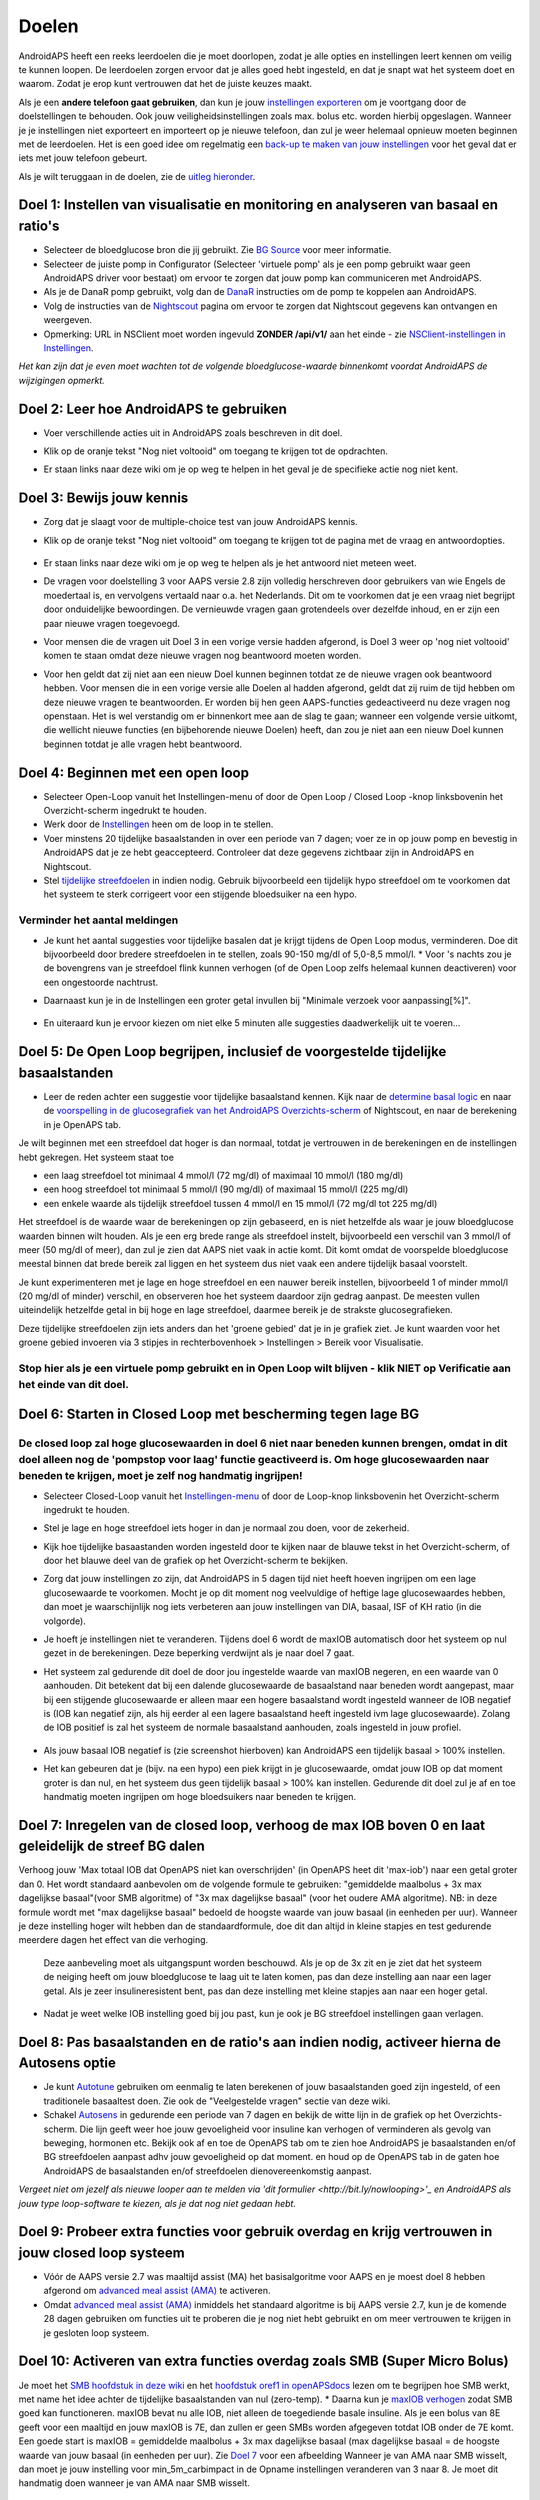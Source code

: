 Doelen
**************************************************

AndroidAPS heeft een reeks leerdoelen die je moet doorlopen, zodat je alle opties en instellingen leert kennen om veilig te kunnen loopen.  De leerdoelen zorgen ervoor dat je alles goed hebt ingesteld, en dat je snapt wat het systeem doet en waarom. Zodat je erop kunt vertrouwen dat het de juiste keuzes maakt.

Als je een **andere telefoon gaat gebruiken**, dan kun je jouw `instellingen exporteren <../Usage/ExportImportSettings.html>`_ om je voortgang door de doelstellingen te behouden. Ook jouw veiligheidsinstellingen zoals max. bolus etc. worden hierbij opgeslagen.  Wanneer je je instellingen niet exporteert en importeert op je nieuwe telefoon, dan zul je weer helemaal opnieuw moeten beginnen met de leerdoelen.  Het is een goed idee om regelmatig een `back-up te maken van jouw instellingen <../Usage/ExportImportSettings.html>`_ voor het geval dat er iets met jouw telefoon gebeurt.

Als je wilt teruggaan in de doelen, zie de `uitleg hieronder <../Usage/Objectives.html#teruggaan-in-doelen>`_.
 
Doel 1: Instellen van visualisatie en monitoring en analyseren van basaal en ratio's
====================================================================================================
* Selecteer de bloedglucose bron die jij gebruikt.  Zie `BG Source <../Configuration/BG-Source.html>`_ voor meer informatie.
* Selecteer de juiste pomp in Configurator (Selecteer 'virtuele pomp' als je een pomp gebruikt waar geen AndroidAPS driver voor bestaat) om ervoor te zorgen dat jouw pomp kan communiceren met AndroidAPS.  
* Als je de DanaR pomp gebruikt, volg dan de `DanaR <../Configuration/DanaR-Insulin-Pump.html>`_ instructies om de pomp te koppelen aan AndroidAPS.
* Volg de instructies van de `Nightscout <../Installing-AndroidAPS/Nightscout.html>`_ pagina om ervoor te zorgen dat Nightscout gegevens kan ontvangen en weergeven.
* Opmerking: URL in NSClient moet worden ingevuld **ZONDER /api/v1/** aan het einde - zie `NSClient-instellingen in Instellingen <../Configuration/Preferences.html#nsclient>`_.

*Het kan zijn dat je even moet wachten tot de volgende bloedglucose-waarde binnenkomt voordat AndroidAPS de wijzigingen opmerkt.*

Doel 2: Leer hoe AndroidAPS te gebruiken
==================================================
* Voer verschillende acties uit in AndroidAPS zoals beschreven in dit doel.
* Klik op de oranje tekst "Nog niet voltooid" om toegang te krijgen tot de opdrachten.
* Er staan links naar deze wiki om je op weg te helpen in het geval je de specifieke actie nog niet kent.

   .. image:: ../images/Objective2_V2_5.png
     :alt: Screenshot doel 2

Doel 3: Bewijs jouw kennis
==================================================
* Zorg dat je slaagt voor de multiple-choice test van jouw AndroidAPS kennis.
* Klik op de oranje tekst "Nog niet voltooid" om toegang te krijgen tot de pagina met de vraag en antwoordopties.

   .. image:: ../images/Objective3_V2_5.png
     :alt: Screenshot doel 3

* Er staan links naar deze wiki om je op weg te helpen als je het antwoord niet meteen weet.
* De vragen voor doelstelling 3 voor AAPS versie 2.8 zijn volledig herschreven door gebruikers van wie Engels de moedertaal is, en vervolgens vertaald naar o.a. het Nederlands. Dit om te voorkomen dat je een vraag niet begrijpt door onduidelijke bewoordingen. De vernieuwde vragen gaan grotendeels over dezelfde inhoud, en er zijn een paar nieuwe vragen toegevoegd.
* Voor mensen die de vragen uit Doel 3 in een vorige versie hadden afgerond, is Doel 3 weer op 'nog niet voltooid' komen te staan omdat deze nieuwe vragen nog beantwoord moeten worden.
* Voor hen geldt dat zij niet aan een nieuw Doel kunnen beginnen totdat ze de nieuwe vragen ook beantwoord hebben. Voor mensen die in een vorige versie alle Doelen al hadden afgerond, geldt dat zij ruim de tijd hebben om deze nieuwe vragen te beantwoorden. Er worden bij hen geen AAPS-functies gedeactiveerd nu deze vragen nog openstaan. Het is wel verstandig om er binnenkort mee aan de slag te gaan; wanneer een volgende versie uitkomt, die wellicht nieuwe functies (en bijbehorende nieuwe Doelen) heeft, dan zou je niet aan een nieuw Doel kunnen beginnen totdat je alle vragen hebt beantwoord.

Doel 4: Beginnen met een open loop
==================================================
* Selecteer Open-Loop vanuit het Instellingen-menu of door de Open Loop / Closed Loop -knop linksbovenin het Overzicht-scherm ingedrukt te houden.
* Werk door de `Instellingen <../Configuration/Preferences.html>`_ heen om de loop in te stellen.
* Voer minstens 20 tijdelijke basaalstanden in over een periode van 7 dagen; voer ze in op jouw pomp en bevestig in AndroidAPS dat je ze hebt geaccepteerd.  Controleer dat deze gegevens zichtbaar zijn in AndroidAPS en Nightscout.
* Stel `tijdelijke streefdoelen <../Usage/temptarget.html>`_ in indien nodig. Gebruik bijvoorbeeld een tijdelijk hypo streefdoel om te voorkomen dat het systeem te sterk corrigeert voor een stijgende bloedsuiker na een hypo. 

Verminder het aantal meldingen
--------------------------------------------------
* Je kunt het aantal suggesties voor tijdelijke basalen dat je krijgt tijdens de Open Loop modus, verminderen. Doe dit bijvoorbeeld door bredere streefdoelen in te stellen, zoals 90-150 mg/dl of 5,0-8,5 mmol/l. * Voor 's nachts zou je de bovengrens van je streefdoel flink kunnen verhogen (of de Open Loop zelfs helemaal kunnen deactiveren) voor een ongestoorde nachtrust. 
* Daarnaast kun je in de Instellingen een groter getal invullen bij "Minimale verzoek voor aanpassing[%]".

   .. image:: ../images/OpenLoop_MinimalRequestChange2.png
     :alt: Open Loop Minimale verzoek voor aanpassing
     
* En uiteraard kun je ervoor kiezen om niet elke 5 minuten alle suggesties daadwerkelijk uit te voeren...

Doel 5: De Open Loop begrijpen, inclusief de voorgestelde tijdelijke basaalstanden
====================================================================================================
* Leer de reden achter een suggestie voor tijdelijke basaalstand kennen. Kijk naar de `determine basal logic <https://openaps.readthedocs.io/en/latest/docs/While%20You%20Wait%20For%20Gear/Understand-determine-basal.html>`_ en naar de `voorspelling in de glucosegrafiek van het AndroidAPS Overzichts-scherm <../Getting-Started/Screenshots.html#voorspellingslijnen>`_ of Nightscout, en naar de berekening in je OpenAPS tab.
 
Je wilt beginnen met een streefdoel dat hoger is dan normaal, totdat je vertrouwen in de berekeningen en de instellingen hebt gekregen.  Het systeem staat toe

* een laag streefdoel tot minimaal 4 mmol/l (72 mg/dl) of maximaal 10 mmol/l (180 mg/dl) 
* een hoog streefdoel tot minimaal 5 mmol/l (90 mg/dl) of maximaal 15 mmol/l (225 mg/dl)
* een enkele waarde als tijdelijk streefdoel tussen 4 mmol/l en 15 mmol/l (72 mg/dl tot 225 mg/dl)

Het streefdoel is de waarde waar de berekeningen op zijn gebaseerd, en is niet hetzelfde als waar je jouw bloedglucose waarden binnen wilt houden.  Als je een erg brede range als streefdoel instelt, bijvoorbeeld een verschil van 3 mmol/l of meer (50 mg/dl of meer), dan zul je zien dat AAPS niet vaak in actie komt. Dit komt omdat de voorspelde bloedglucose meestal binnen dat brede bereik zal liggen en het systeem dus niet vaak een andere tijdelijk basaal voorstelt. 

Je kunt experimenteren met je lage en hoge streefdoel en een nauwer bereik instellen, bijvoorbeeld 1 of minder mmol/l (20 mg/dl of minder) verschil, en observeren hoe het systeem daardoor zijn gedrag aanpast. De meesten vullen uiteindelijk hetzelfde getal in bij hoge en lage streefdoel, daarmee bereik je de strakste glucosegrafieken.  

Deze tijdelijke streefdoelen zijn iets anders dan het 'groene gebied' dat je in je grafiek ziet. Je kunt waarden voor het groene gebied invoeren via 3 stipjes in rechterbovenhoek > Instellingen > Bereik voor Visualisatie.
 
.. image:: ../images/sign_stop.png
  :alt: Stop-teken

Stop hier als je een virtuele pomp gebruikt en in Open Loop wilt blijven - klik NIET op Verificatie aan het einde van dit doel.
------------------------------------------------------------------------------------------------------------------------------------------------------

.. image:: ../images/blank.png
  :alt: blanco

Doel 6: Starten in Closed Loop met bescherming tegen lage BG
====================================================================================================
.. image:: ../images/sign_warning.png
  :alt: Waarschuwings-teken
  
De closed loop zal hoge glucosewaarden in doel 6 niet naar beneden kunnen brengen, omdat in dit doel alleen nog de 'pompstop voor laag' functie geactiveerd is. Om hoge glucosewaarden naar beneden te krijgen, moet je zelf nog handmatig ingrijpen!
--------------------------------------------------------------------------------------------------------------------------------------------------------------------------------------------------------
* Selecteer Closed-Loop vanuit het `Instellingen-menu <../Configuration/Preferences.html>`_ of door de Loop-knop linksbovenin het Overzicht-scherm ingedrukt te houden.
* Stel je lage en hoge streefdoel iets hoger in dan je normaal zou doen, voor de zekerheid.
* Kijk hoe tijdelijke basaastanden worden ingesteld door te kijken naar de blauwe tekst in het Overzicht-scherm, of door het blauwe deel van de grafiek op het Overzicht-scherm te bekijken.
* Zorg dat jouw instellingen zo zijn, dat AndroidAPS in 5 dagen tijd niet heeft hoeven ingrijpen om een lage glucosewaarde te voorkomen.  Mocht je op dit moment nog veelvuldige of heftige lage glucosewaardes hebben, dan moet je waarschijnlijk nog iets verbeteren aan jouw instellingen van DIA, basaal, ISF of KH ratio (in die volgorde).
* Je hoeft je instellingen niet te veranderen. Tijdens doel 6 wordt de maxIOB automatisch door het systeem op nul gezet in de berekeningen. Deze beperking verdwijnt als je naar doel 7 gaat.
* Het systeem zal gedurende dit doel de door jou ingestelde waarde van maxIOB negeren, en een waarde van 0 aanhouden. Dit betekent dat bij een dalende glucosewaarde de basaalstand naar beneden wordt aangepast, maar bij een stijgende glucosewaarde er alleen maar een hogere basaalstand wordt ingesteld wanneer de IOB negatief is (IOB kan negatief zijn, als hij eerder al een lagere basaalstand heeft ingesteld ivm lage glucosewaarde). Zolang de IOB positief is zal het systeem de normale basaalstand aanhouden, zoals ingesteld in jouw profiel.  

   .. image:: ../images/Objective6_negIOB.png
     :alt: Voorbeeld negatieve IOB

* Als jouw basaal IOB negatief is (zie screenshot hierboven) kan AndroidAPS een tijdelijk basaal > 100% instellen.
* Het kan gebeuren dat je (bijv. na een hypo) een piek krijgt in je glucosewaarde, omdat jouw IOB op dat moment groter is dan nul, en het systeem dus geen tijdelijk basaal > 100% kan instellen. Gedurende dit doel zul je af en toe handmatig moeten ingrijpen om hoge bloedsuikers naar beneden te krijgen.

Doel 7: Inregelen van de closed loop, verhoog de max IOB boven 0 en laat geleidelijk de streef BG dalen
====================================================================================================
Verhoog jouw 'Max totaal IOB dat OpenAPS niet kan overschrijden' (in OpenAPS heet dit 'max-iob') naar een getal groter dan 0. Het wordt standaard aanbevolen om de volgende formule te gebruiken: "gemiddelde maalbolus + 3x max dagelijkse basaal"(voor SMB algoritme) of "3x max dagelijkse basaal" (voor het oudere AMA algoritme). NB: in deze formule wordt met "max dagelijkse basaal" bedoeld de hoogste waarde van jouw basaal (in eenheden per uur). Wanneer je deze instelling hoger wilt hebben dan de standaardformule, doe dit dan altijd in kleine stapjes en test gedurende meerdere dagen het effect van die verhoging. 

  Deze aanbeveling moet als uitgangspunt worden beschouwd. Als je op de 3x zit en je ziet dat het systeem de neiging heeft om jouw bloedglucose te laag uit te laten komen, pas dan deze instelling aan naar een lager getal. Als je zeer insulineresistent bent, pas dan deze instelling met kleine stapjes aan naar een hoger getal.

   .. image:: ../images/MaxDailyBasal2.png
     :alt: max dagelijkse basaal

* Nadat je weet welke IOB instelling goed bij jou past, kun je ook je BG streefdoel instellingen gaan verlagen.


Doel 8: Pas basaalstanden en de ratio's aan indien nodig, activeer hierna de Autosens optie
====================================================================================================
* Je kunt `Autotune <https://openaps.readthedocs.io/en/latest/docs/Customize-Iterate/autotune.html>`_ gebruiken om eenmalig te laten berekenen of jouw basaalstanden goed zijn ingesteld, of een traditionele basaaltest doen. Zie ook de "Veelgestelde vragen" sectie van deze wiki.
* Schakel `Autosens <../Usage/Open-APS-features.html>`_ in gedurende een periode van 7 dagen en bekijk de witte lijn in de grafiek op het Overzichts-scherm. Die lijn geeft weer hoe jouw gevoeligheid voor insuline kan verhogen of verminderen als gevolg van beweging, hormonen etc. Bekijk ook af en toe de OpenAPS tab om te zien hoe AndroidAPS je basaalstanden en/of BG streefdoelen aanpast adhv jouw gevoeligheid op dat moment. en houd op de OpenAPS tab in de gaten hoe AndroidAPS de basaalstanden en/of streefdoelen dienovereenkomstig aanpast.

*Vergeet niet om jezelf als nieuwe looper aan te melden via 'dit formulier <http://bit.ly/nowlooping>'_ en AndroidAPS als jouw type loop-software te kiezen, als je dat nog niet gedaan hebt.*


Doel 9: Probeer extra functies voor gebruik overdag en krijg vertrouwen in jouw closed loop systeem
====================================================================================================
* Vóór de AAPS versie 2.7 was maaltijd assist (MA) het basisalgoritme voor AAPS en je moest doel 8 hebben afgerond om `advanced meal assist (AMA) <../Usage/Open-APS-features.html#geavanceeerde-maaltijdhulp-ama>`_ te activeren.
* Omdat `advanced meal assist (AMA) <../Usage/Open-APS-features.html#geavanceerde-maaltijdhulp-ama>`_ inmiddels het standaard algoritme is bij AAPS versie 2.7, kun je de komende 28 dagen gebruiken om functies uit te proberen die je nog niet hebt gebruikt en om meer vertrouwen te krijgen in je gesloten loop systeem.


Doel 10: Activeren van extra functies overdag zoals SMB (Super Micro Bolus)
====================================================================================================
Je moet het `SMB hoofdstuk in deze wiki <../Usage/Open-APS-features.html#super-micro-bolus-smb>`_ en het `hoofdstuk oref1 in openAPSdocs <https://openaps.readthedocs.io/en/latest/docs/Customize-Iterate/oref1.html>`_ lezen om te begrijpen hoe SMB werkt, met name het idee achter de tijdelijke basaalstanden van nul (zero-temp).
* Daarna kun je `maxIOB verhogen <../Usage/Open-APS-features.html#maximum-total-iob-openaps-cant-go-over-openaps-max-iob>`_ zodat SMB goed kan functioneren. maxIOB bevat nu alle IOB, niet alleen de toegediende basale insuline. Als je een bolus van 8E geeft voor een maaltijd en jouw maxIOB is 7E, dan zullen er geen SMBs worden afgegeven totdat IOB onder de 7E komt. Een goede start is maxIOB = gemiddelde maalbolus + 3x max dagelijkse basaal (max dagelijkse basaal = de hoogste waarde van jouw basaal (in eenheden per uur). Zie `Doel 7 <../Usage/Objectives#objective-7-tuning-the-closed-loop-raising-max-iob-above-0-and-gradually-lowering-bg-targets>`_ voor een afbeelding
Wanneer je van AMA naar SMB wisselt, dan moet je jouw instelling voor min_5m_carbimpact in de Opname instellingen veranderen van 3 naar 8. Je moet dit handmatig doen wanneer je van AMA naar SMB wisselt.


Doel 11: Automatisering
====================================================================================================
* Je moet Doel 11 starten om `Automatisering <../Usage/Automation.html>`_ te kunnen gebruiken.
* Zorg ervoor dat je alle doelen hebt voltooid, inclusief het `examen <../Usage/Objectives.html#doel-3-bewijs-jouw-kennis>`_.
* Het behalen van eerdere doelen zal geen effect hebben op andere doelen die je al hebt behaald. Je behoudt alle reeds afgeronde doelen!


Teruggaan in doelen
====================================================================================================
Als je om welke reden dan ook terug wilt gaan in de leerdoelen druk dan op "voltooiing wissen".

.. image:: ../images/Objective_ClearFinished.png
  :alt: Teruggaan in doelen
